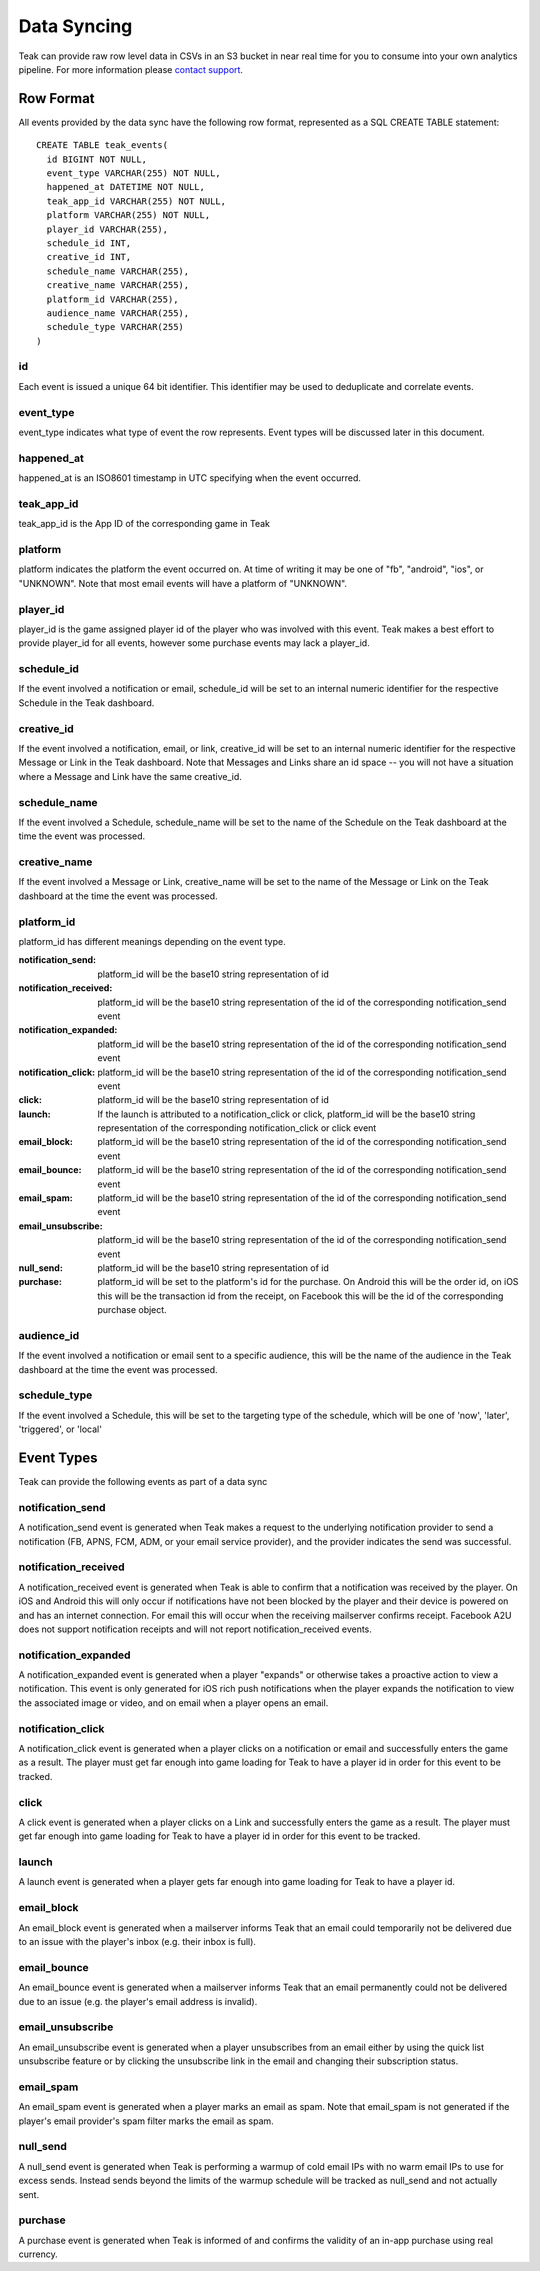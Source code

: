 Data Syncing
============
Teak can provide raw row level data in CSVs in an S3 bucket in near real time for you to consume into your own analytics pipeline. For more information please `contact support <mailto:team@teak.io>`_.

Row Format
----------

All events provided by the data sync have the following row format, represented as a SQL CREATE TABLE statement::

   CREATE TABLE teak_events(
     id BIGINT NOT NULL,
     event_type VARCHAR(255) NOT NULL,
     happened_at DATETIME NOT NULL,
     teak_app_id VARCHAR(255) NOT NULL,
     platform VARCHAR(255) NOT NULL,
     player_id VARCHAR(255),
     schedule_id INT,
     creative_id INT,
     schedule_name VARCHAR(255),
     creative_name VARCHAR(255),
     platform_id VARCHAR(255),
     audience_name VARCHAR(255),
     schedule_type VARCHAR(255)
   )

id
^^^
Each event is issued a unique 64 bit identifier. This identifier may be used to deduplicate and correlate events.

event_type
^^^^^^^^^^
event_type indicates what type of event the row represents. Event types will be discussed later in this document.

happened_at
^^^^^^^^^^^
happened_at is an ISO8601 timestamp in UTC specifying when the event occurred.

teak_app_id
^^^^^^^^^^^
teak_app_id is the App ID of the corresponding game in Teak

platform
^^^^^^^^
platform indicates the platform the event occurred on. At time of writing it may be one of "fb", "android", "ios", or "UNKNOWN". Note that most email events will have a platform of "UNKNOWN".

player_id
^^^^^^^^^
player_id is the game assigned player id of the player who was involved with this event. Teak makes a best effort to provide player_id for all events, however some purchase events may lack a player_id.

schedule_id
^^^^^^^^^^^
If the event involved a notification or email, schedule_id will be set to an internal numeric identifier for the respective Schedule in the Teak dashboard.

creative_id
^^^^^^^^^^^
If the event involved a notification, email, or link, creative_id will be set to an internal numeric identifier for the respective Message or Link in the Teak dashboard. Note that Messages and Links share an id space -- you will not have a situation where a Message and Link have the same creative_id.

schedule_name
^^^^^^^^^^^^^
If the event involved a Schedule, schedule_name will be set to the name of the Schedule on the Teak dashboard at the time the event was processed.

creative_name
^^^^^^^^^^^^^
If the event involved a Message or Link, creative_name will be set to the name of the Message or Link on the Teak dashboard at the time the event was processed.

platform_id
^^^^^^^^^^^
platform_id has different meanings depending on the event type.

:notification_send: platform_id will be the base10 string representation of id
:notification_received: platform_id will be the base10 string representation of the id of the corresponding notification_send event
:notification_expanded: platform_id will be the base10 string representation of the id of the corresponding notification_send event
:notification_click: platform_id will be the base10 string representation of the id of the corresponding notification_send event
:click: platform_id will be the base10 string representation of id
:launch: If the launch is attributed to a notification_click or click, platform_id will be the base10 string representation of the corresponding notification_click or click event
:email_block: platform_id will be the base10 string representation of the id of the corresponding notification_send event
:email_bounce: platform_id will be the base10 string representation of the id of the corresponding notification_send event
:email_spam: platform_id will be the base10 string representation of the id of the corresponding notification_send event
:email_unsubscribe: platform_id will be the base10 string representation of the id of the corresponding notification_send event
:null_send: platform_id will be the base10 string representation of id
:purchase: platform_id will be set to the platform's id for the purchase. On Android this will be the order id, on iOS this will be the transaction id from the receipt, on Facebook this will be the id of the corresponding purchase object.

audience_id
^^^^^^^^^^^
If the event involved a notification or email sent to a specific audience, this will be the name of the audience in the Teak dashboard at the time the event was processed.

schedule_type
^^^^^^^^^^^^^
If the event involved a Schedule, this will be set to the targeting type of the schedule, which will be one of 'now', 'later', 'triggered', or 'local'


Event Types
-----------

Teak can provide the following events as part of a data sync

notification_send
^^^^^^^^^^^^^^^^^
A notification_send event is generated when Teak makes a request to the underlying notification provider to send a notification (FB, APNS, FCM, ADM, or your email service provider), and the provider indicates the send was successful.

notification_received
^^^^^^^^^^^^^^^^^^^^^
A notification_received event is generated when Teak is able to confirm that a notification was received by the player. On iOS and Android this will only occur if notifications have not been blocked by the player and their device is powered on and has an internet connection. For email this will occur when the receiving mailserver confirms receipt. Facebook A2U does not support notification receipts and will not report notification_received events.

notification_expanded
^^^^^^^^^^^^^^^^^^^^^
A notification_expanded event is generated when a player "expands" or otherwise takes a proactive action to view a notification. This event is only generated for iOS rich push notifications when the player expands the notification to view the associated image or video, and on email when a player opens an email.

notification_click
^^^^^^^^^^^^^^^^^^
A notification_click event is generated when a player clicks on a notification or email and successfully enters the game as a result. The player must get far enough into game loading for Teak to have a player id in order for this event to be tracked.

click
^^^^^
A click event is generated when a player clicks on a Link and successfully enters the game as a result. The player must get far enough into game loading for Teak to have a player id in order for this event to be tracked.

launch
^^^^^^
A launch event is generated when a player gets far enough into game loading for Teak to have a player id.

email_block
^^^^^^^^^^^
An email_block event is generated when a mailserver informs Teak that an email could temporarily not be delivered due to an issue with the player's inbox (e.g. their inbox is full).

email_bounce
^^^^^^^^^^^^
An email_bounce event is generated when a mailserver informs Teak that an email permanently could not be delivered due to an issue (e.g. the player's email address is invalid).

email_unsubscribe
^^^^^^^^^^^^^^^^^
An email_unsubscribe event is generated when a player unsubscribes from an email either by using the quick list unsubscribe feature or by clicking the unsubscribe link in the email and changing their subscription status.

email_spam
^^^^^^^^^^
An email_spam event is generated when a player marks an email as spam. Note that email_spam is not generated if the player's email provider's spam filter marks the email as spam.

null_send
^^^^^^^^^
A null_send event is generated when Teak is performing a warmup of cold email IPs with no warm email IPs to use for excess sends. Instead sends beyond the limits of the warmup schedule will be tracked as null_send and not actually sent.

purchase
^^^^^^^^
A purchase event is generated when Teak is informed of and confirms the validity of an in-app purchase using real currency.
